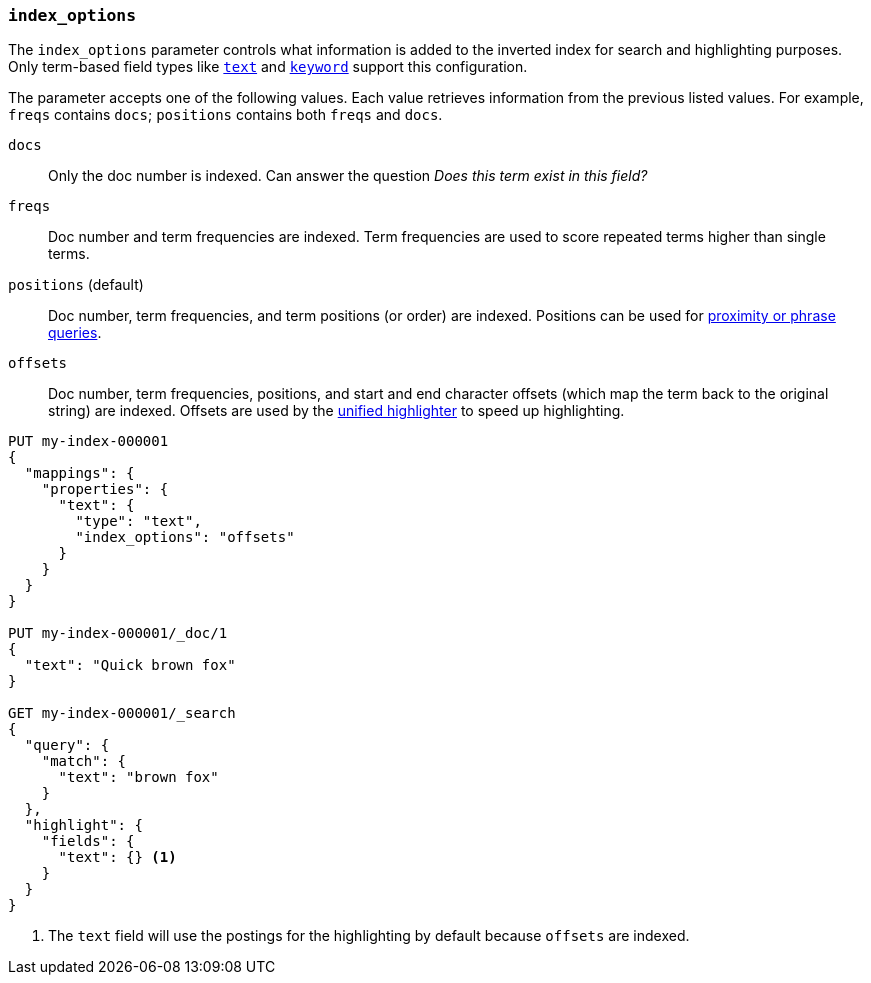 [[index-options]]
=== `index_options`

The `index_options` parameter controls what information is added to the
inverted index for search and highlighting purposes. Only term-based field
types like <<text,`text`>> and <<keyword,`keyword`>> support this
configuration.

The parameter accepts one of the following values. Each value retrieves
information from the previous listed values. For example, `freqs` contains
`docs`; `positions` contains both `freqs` and `docs`.

`docs`::
Only the doc number is indexed. Can answer the question _Does this term exist in
this field?_

`freqs`::
Doc number and term frequencies are indexed. Term frequencies are used to score
repeated terms higher than single terms.

`positions` (default)::
Doc number, term frequencies, and term positions (or order) are indexed.
Positions can be used for <<query-dsl-match-query-phrase,proximity or phrase
queries>>.

`offsets`::
Doc number, term frequencies, positions, and start and end character offsets
(which map the term back to the original string) are indexed. Offsets are used
by the <<unified-highlighter,unified highlighter>> to speed up highlighting.

[source,console]
--------------------------------------------------
PUT my-index-000001
{
  "mappings": {
    "properties": {
      "text": {
        "type": "text",
        "index_options": "offsets"
      }
    }
  }
}

PUT my-index-000001/_doc/1
{
  "text": "Quick brown fox"
}

GET my-index-000001/_search
{
  "query": {
    "match": {
      "text": "brown fox"
    }
  },
  "highlight": {
    "fields": {
      "text": {} <1>
    }
  }
}
--------------------------------------------------

<1> The `text` field will use the postings for the highlighting by default because `offsets` are indexed.
